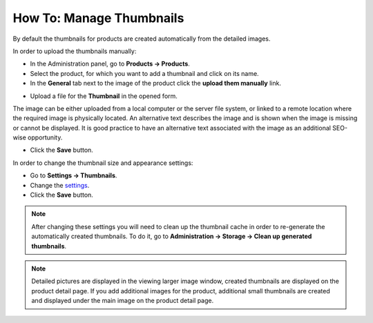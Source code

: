 *************************
How To: Manage Thumbnails
*************************

By default the thumbnails for products are created automatically from the detailed images.

In order to upload the thumbnails manually:

*   In the Administration panel, go to **Products → Products**.
*   Select the product, for which you want to add a thumbnail and click on its name.
*   In the **General** tab next to the image of the product click the **upload them manually** link.

.. image:: img/thumbnails_01.png
    :align: center
    :alt: General tab

*   Upload a file for the **Thumbnail** in the opened form.

The image can be either uploaded from a local computer or the server file system, or linked to a remote location where the required image is physically located. An alternative text describes the image and is shown when the image is missing or cannot be displayed. It is good practice to have an alternative text associated with the image as an additional SEO-wise opportunity.

.. image:: img/thumbnails_02.png
    :align: center
    :alt: Upload a file

*   Click the **Save** button.

In order to change the thumbnail size and appearance settings:

*   Go to **Settings → Thumbnails**.
*   Change the `settings <http://docs.cs-cart.com/4.4.x/user_guide/look_and_feel/changing_attributes/change_image_size.html>`_.
*   Click the **Save** button.

.. image:: img/thumbnails_03.png
    :align: center
    :alt: Settings

.. note ::

	After changing these settings you will need to clean up the thumbnail cache in order to re-generate the automatically created thumbnails. To do it, go to **Administration → Storage → Clean up generated thumbnails**.

.. note ::

    Detailed pictures are displayed in the viewing larger image window, created thumbnails are displayed on the product detail page. If you add additional images for the product, additional small thumbnails are created and displayed under the main image on the product detail page.

